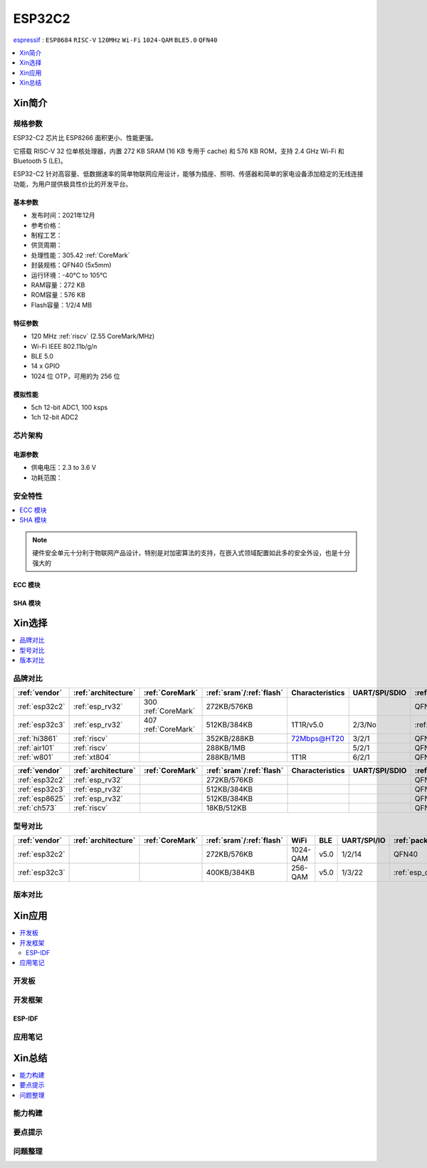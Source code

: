 .. _NO_006:
.. _esp32c2:

ESP32C2
================

`espressif <https://www.espressif.com.cn/zh-hans/products/socs/esp32-c2>`_ : ``ESP8684`` ``RISC-V`` ``120MHz`` ``Wi-Fi`` ``1024-QAM`` ``BLE5.0`` ``QFN40``

.. contents::
    :local:
    :depth: 1

Xin简介
-----------

.. image:: ./images/ESP32C2.png
    :target: https://www.espressif.com/zh-hans/news/ESP32-C2


规格参数
~~~~~~~~~~~

ESP32-C2 芯片比 ESP8266 面积更小、性能更强。

它搭载 RISC-V 32 位单核处理器，内置 272 KB SRAM (16 KB 专用于 cache) 和 576 KB ROM，支持 2.4 GHz Wi-Fi 和 Bluetooth 5 (LE)。

ESP32-C2 针对高容量、低数据速率的简单物联网应用设计，能够为插座、照明、传感器和简单的家电设备添加稳定的无线连接功能，为用户提供极具性价比的开发平台。


基本参数
^^^^^^^^^^^

* 发布时间：2021年12月
* 参考价格：
* 制程工艺：
* 供货周期：
* 处理性能：305.42 :ref:`CoreMark`
* 封装规格：QFN40 (5x5mm)
* 运行环境：-40°C to 105°C
* RAM容量：272 KB
* ROM容量：576 KB
* Flash容量：1/2/4 MB

特征参数
^^^^^^^^^^^

* 120 MHz :ref:`riscv` (2.55 CoreMark/MHz)
* Wi-Fi IEEE 802.11b/g/n
* BLE 5.0
* 14 x GPIO
* 1024 位 OTP，可用的为 256 位

模拟性能
^^^^^^^^^^^

* 5ch 12-bit ADC1, 100 ksps
* 1ch 12-bit ADC2


芯片架构
~~~~~~~~~~~


电源参数
^^^^^^^^^^^

* 供电电压：2.3 to 3.6 V
* 功耗范围：

安全特性
~~~~~~~~~~~~~~


.. contents::
    :local:

.. note::
    硬件安全单元十分利于物联网产品设计，特别是对加密算法的支持，在嵌入式领域配置如此多的安全外设，也是十分强大的

ECC 模块
^^^^^^^^^^^^^^^


SHA 模块
^^^^^^^^^^^^^^^




Xin选择
-----------


.. contents::
    :local:


品牌对比
~~~~~~~~~


.. list-table::
    :header-rows:  1

    * - :ref:`vendor`
      - :ref:`architecture`
      - :ref:`CoreMark`
      - :ref:`sram`/:ref:`flash`
      - Characteristics
      - UART/SPI/SDIO
      - :ref:`package`
    * - :ref:`esp32c2`
      - :ref:`esp_rv32`
      - 300 :ref:`CoreMark`
      - 272KB/576KB
      -
      -
      - QFN40
    * - :ref:`esp32c3`
      - :ref:`esp_rv32`
      - 407 :ref:`CoreMark`
      - 512KB/384KB
      - 1T1R/v5.0
      - 2/3/No
      - :ref:`esp_qfn32`
    * - :ref:`hi3861`
      - :ref:`riscv`
      -
      - 352KB/288KB
      - 72Mbps@HT20
      - 3/2/1
      - QFN32
    * - :ref:`air101`
      - :ref:`riscv`
      -
      - 288KB/1MB
      -
      - 5/2/1
      - QFN32
    * - :ref:`w801`
      - :ref:`xt804`
      -
      - 288KB/1MB
      - 1T1R
      - 6/2/1
      - QFN56



.. list-table::
    :header-rows:  1

    * - :ref:`vendor`
      - :ref:`architecture`
      - :ref:`CoreMark`
      - :ref:`sram`/:ref:`flash`
      - Characteristics
      - UART/SPI/SDIO
      - :ref:`package`
    * - :ref:`esp32c2`
      - :ref:`esp_rv32`
      -
      - 272KB/576KB
      -
      -
      - QFN40
    * - :ref:`esp32c3`
      - :ref:`esp_rv32`
      -
      - 512KB/384KB
      -
      -
      - QFN32
    * - :ref:`esp8625`
      - :ref:`esp_rv32`
      -
      - 512KB/384KB
      -
      -
      - QFN28
    * - :ref:`ch573`
      - :ref:`riscv`
      -
      - 18KB/512KB
      -
      -
      - QFN28


型号对比
~~~~~~~~~

.. contents::
    :local:

.. list-table::
    :header-rows:  1

    * - :ref:`vendor`
      - :ref:`architecture`
      - :ref:`CoreMark`
      - :ref:`sram`/:ref:`flash`
      - WiFi
      - BLE
      - UART/SPI/IO
      - :ref:`package`
    * - :ref:`esp32c2`
      -
      -
      - 272KB/576KB
      - 1024-QAM
      - v5.0
      - 1/2/14
      - QFN40
    * - :ref:`esp32c3`
      -
      -
      - 400KB/384KB
      - 256-QAM
      - v5.0
      - 1/3/22
      - :ref:`esp_qfn32`



版本对比
~~~~~~~~~


.. image:: ./images/ESP32-C2S.png


Xin应用
-----------

.. contents::
    :local:

开发板
~~~~~~~~~~

开发框架
~~~~~~~~~

ESP-IDF
^^^^^^^^^^^


应用笔记
~~~~~~~~~







Xin总结
--------------

.. contents::
    :local:

能力构建
~~~~~~~~~~~~~

要点提示
~~~~~~~~~~~~~

问题整理
~~~~~~~~~~~~~

